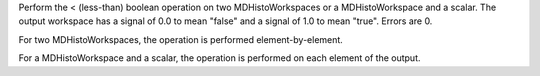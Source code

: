 .. algorithm:: LessThanMD

.. summary:: LessThanMD

.. aliases:: LessThanMD

.. usage:: LessThanMD

.. properties:: LessThanMD

Perform the < (less-than) boolean operation on two MDHistoWorkspaces or
a MDHistoWorkspace and a scalar. The output workspace has a signal of
0.0 to mean "false" and a signal of 1.0 to mean "true". Errors are 0.

For two MDHistoWorkspaces, the operation is performed
element-by-element.

For a MDHistoWorkspace and a scalar, the operation is performed on each
element of the output.

.. categories:: LessThanMD